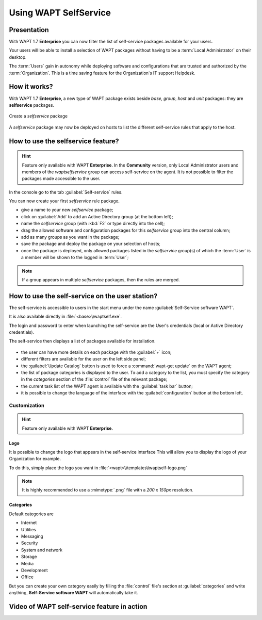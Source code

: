.. Reminder for header structure :
   Niveau 1 : ====================
   Niveau 2 : --------------------
   Niveau 3 : ++++++++++++++++++++
   Niveau 4 : """"""""""""""""""""
   Niveau 5 : ^^^^^^^^^^^^^^^^^^^^

.. meta::
   :description: Using WAPT SelfService
   :keywords: WAPT, selfservice, documentation

.. _wapt-selfservice:

Using WAPT SelfService
======================

Presentation
------------

With WAPT 1.7 **Enterprise** you can now filter the list
of self-service packages available for your users.

Your users will be able to install a selection of WAPT packages
without having to be a :term:`Local Administrator` on their desktop.

The :term:`Users` gain in autonomy while deploying software and configurations
that are trusted and authorized by the :term:`Organization`.
This is a time saving feature for the Organization's IT support Helpdesk.

How it works?
-------------

With WAPT 1.7 **Enterprise**, a new type of WAPT package exists beside *base*,
*group*, *host* and *unit* packages: they are **selfservice** packages.

.. figure:: wapt_console-selfservice.png
  :align: center
  :alt: Create a self-service package

  Create a *selfservice* package

A *selfservice* package may now be deployed on hosts to list the different
self-service rules that apply to the host.

How to use the **selfservice** feature?
---------------------------------------

.. versionadded:: 1.7 Enterprise

.. hint::

  Feature only available with WAPT **Enterprise**.
  In the **Community** version, only Local Administrator users and members
  of the *waptselfservice* group can access self-service on the agent.
  It is not possible to filter the packages made accessible to the user.

In the console go to the tab :guilabel:`Self-service` rules.

You can now create your first *selfservice* rule package.

* give a name to your new *selfservice* package;

* click on :guilabel:`Add` to add an Active Directory group (at the bottom left);

* name the *selfservice* group (with :kbd:`F2` or type directly into the cell);

* drag the allowed software and configuration packages
  for this *selfservice* group into the central column;

* add as many groups as you want in the package;

* save the package and deploy the package on your selection of hosts;

* once the package is deployed, only allowed packages listed
  in the *selfservice* group(s) of which the :term:`User` is a member
  will be shown to the logged in :term:`User`;

.. note::

  If a group appears in multiple *selfservice* packages,
  then the rules are merged.

How to use the self-service on the user station?
------------------------------------------------

The self-service is accessible to users in the start menu under the name
:guilabel:`Self-Service software WAPT`.

It is also available directly in :file:`<base>\\waptself.exe`.

The login and password to enter when launching the self-service
are the User's credentials (local or Active Directory credentials).

The self-service then displays a list of packages available for installation.

.. figure:: waptself.png
  :align: center
  :alt: Self Service

* the user can have more details on each package with the :guilabel:`+` icon;

* different filters are available for the user on the left side panel;

* the :guilabel:`Update Catalog` button is used to force a
  :command:`wapt-get update` on the WAPT agent;

* the list of package categories is displayed to the user.
  To add a category to the list, you must specify the category
  in the *categories* section of the :file:`control` file
  of the relevant package;

* the current task list of the WAPT agent is available
  with the :guilabel:`task bar` button;

* it is possible to change the language of the interface
  with the :guilabel:`configuration` button at the bottom left.

Customization
+++++++++++++

.. hint::

  Feature only available with WAPT **Enterprise**.


Logo
""""

It is possible to change the logo that appears in the self-service interface
This will allow you to display the logo of your Organization for example.

To do this, simply place the logo you want in
:file:`<wapt>\\templates\\waptself-logo.png`


.. note::

   It is highly recommended to use a :mimetype:`.png` file with a *200 x 150px*
   resolution.


Categories
""""""""""

Default categories are

* Internet

* Utilities

* Messaging

* Security

* System and network

* Storage

* Media

* Development

* Office​​

But you can create your own category easily by filling the :file:`control` file's section at :guilabel:`categories` and write anything,
**Self-Service software WAPT** will automatically take it.


Video of WAPT self-service feature in action
--------------------------------------------

.. raw:: html

   <iframe width="560" height="315" src="https://www.youtube.com/embed/-_sm8KBwDOw" frameborder="0" allow="accelerometer; autoplay; encrypted-media; gyroscope; picture-in-picture" allowfullscreen></iframe>
